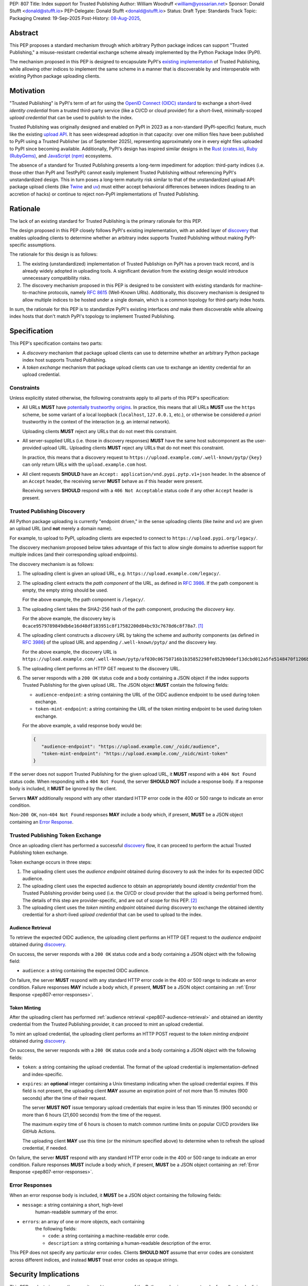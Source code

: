 PEP: 807
Title: Index support for Trusted Publishing
Author: William Woodruff <william@yossarian.net>
Sponsor: Donald Stufft <donald@stufft.io>
PEP-Delegate: Donald Stufft <donald@stufft.io>
Status: Draft
Type: Standards Track
Topic: Packaging
Created: 19-Sep-2025
Post-History: `08-Aug-2025 <https://discuss.python.org/t/103067>`__,

Abstract
========

This PEP proposes a standard mechanism through which arbitrary
Python package indices can support "Trusted Publishing," a misuse-resistant
credential exchange scheme already implemented by the Python Package Index
(PyPI).

The mechanism proposed in this PEP is designed to encapsulate PyPI's
`existing implementation <https://docs.pypi.org/trusted-publishers/>`_
of Trusted Publishing, while allowing other indices to implement the same
scheme in a manner that is discoverable by and interoperable with existing
Python package uploading clients.

Motivation
==========

"Trusted Publishing" is PyPI's term of art for using the
`OpenID Connect (OIDC) standard <https://openid.net/connect/>`_
to exchange a short-lived *identity credential* from a trusted
third-party service (like a CI/CD or cloud provider) for a short-lived,
minimally-scoped *upload credential* that can be used to publish
to the index.

Trusted Publishing was originally designed and enabled on PyPI in 2023 as
a non-standard (PyPI-specific) feature, much like the existing
`upload API <https://docs.pypi.org/api/upload/>`__. It has seen
widespread adoption in that capacity: over one million files have been published
to PyPI using a Trusted Publisher (as of September 2025), representing
approximately one in every eight files uploaded to PyPI since becoming
available. Additionally, PyPI's design has inspired similar designs in the
`Rust (crates.io) <https://crates.io/docs/trusted-publishing>`_,
`Ruby (RubyGems) <https://guides.rubygems.org/trusted-publishing/>`_, and
`JavaScript (npm) <https://docs.npmjs.com/trusted-publishers>`_ ecosystems.

The absence of a standard for Trusted Publishing presents a long-term
impediment for adoption: third-party indices (i.e. those other than
PyPI and TestPyPI) cannot easily implement Trusted Publishing without
referencing PyPI's unstandardized design. This in turn poses a long-term
maturity risk similar to that of the unstandardized upload API: package upload
clients (like `Twine <https://twine.readthedocs.io/en/stable/>`_ and
`uv <https://docs.astral.sh/uv/>`_) must either accept behavioral differences
between indices (leading to an accretion of hacks) or continue to reject
non-PyPI implementations of Trusted Publishing.

Rationale
=========

The lack of an existing standard for Trusted Publishing is the primary
rationale for this PEP.

The design proposed in this PEP closely follows PyPI's existing implementation,
with an added layer of `discovery <Trusted Publishing Discovery>`__
that enables uploading clients to determine whether an arbitrary index
supports Trusted Publishing without making PyPI-specific assumptions.

The rationale for this design is as follows:

1. The existing (unstandardized) implementation of Trusted Publishign on PyPI
   has a proven track record, and is already widely adopted in uploading tools.
   A significant deviation from the existing design would introduce
   unnecessary compatibility risks.
2. The discovery mechanism proposed in this PEP is designed to be
   consistent with existing standards for machine-to-machine protocols,
   namely :rfc:`8615` (Well-Known URIs). Additionally, this discovery mechanism
   is designed to allow multiple indices to be hosted under a single
   domain, which is a common topology for third-party index hosts.

In sum, the rationale for this PEP is to standardize PyPI's existing
interfaces *and* make them discoverable while allowing index hosts
that don't match PyPI's topology to implement Trusted Publishing.

Specification
=============

This PEP's specification contains two parts:

* A *discovery* mechanism that package upload clients can use to determine
  whether an arbitrary Python package index host supports Trusted Publishing.
* A *token exchange* mechanism that package upload clients can use to
  exchange an identity credential for an upload credential.


Constraints
-----------

Unless explicitly stated otherwise, the following constraints
apply to all parts of this PEP's specification:

* All URLs **MUST** have `potentially trustworthy origins
  <https://www.w3.org/TR/secure-contexts/#potentially-trustworthy-origins>`__.
  In practice, this means that all URLs **MUST** use the ``https``
  scheme, be some variant of a local loopback (``localhost``,
  ``127.0.0.1``, etc.), or otherwise be considered *a priori* trustworthy
  in the context of the interaction (e.g. an internal network).

  Uploading clients **MUST** reject any URLs that do not meet this constraint.

* All server-supplied URLs (i.e. those in discovery responses) **MUST**
  have the same host subcomponent as the user-provided upload URL. Uploading
  clients **MUST** reject any URLs that do not meet this constraint.

  In practice, this means that a discovery request to
  ``https://upload.example.com/.well-known/pytp/{key}`` can only
  return URLs with the ``upload.example.com`` host.

* All client requests **SHOULD** have an
  ``Accept: application/vnd.pypi.pytp.v1+json`` header. In the absence of
  an ``Accept`` header, the receiving server **MUST** behave as if this header
  were present.

  Receiving servers **SHOULD** respond with a ``406 Not Acceptable``
  status code if any other ``Accept`` header is present.


Trusted Publishing Discovery
----------------------------

All Python package uploading is currently "endpoint driven," in the sense
uploading clients (like *twine* and *uv*) are given an upload URL (and
**not** merely a domain name).

For example, to upload to PyPI, uploading clients are expected to connect
to ``https://upload.pypi.org/legacy/``.

The discovery mechanism proposed below takes advantage of this fact to
allow single domains to advertise support for multiple indices
(and their corresponding upload endpoints).

The discovery mechanism is as follows:

1. The uploading client is given an upload URL, e.g.
   ``https://upload.example.com/legacy/``.

2. The uploading client extracts the *path component* of the URL,
   as defined in :rfc:`3986`. If the path component is empty,
   the empty string should be used.

   For the above example, the path component is
   ``/legacy/``.

3. The uploading client takes the SHA2-256 hash of the path component,
   producing the *discovery key*.

   For the above example, the discovery key is
   ``0cace9579789849db6e16d48df183951c8f17582200d84bc93c7678d6c8f78a7``. [#fn-hash]_

4. The uploading client constructs a *discovery URL* by taking the
   scheme and authority components (as defined in :rfc:`3986`)
   of the upload URL and appending ``/.well-known/pytp/``
   and the discovery key.

   For the above example, the discovery URL is
   ``https://upload.example.com/.well-known/pytp/af030c06750716b1b35852298fe852b90def13dcbd012a5fe5148470f1206bfc``.

5. The uploading client performs an HTTP GET request to the discovery URL.

6. The server responds with a ``200 OK`` status code and a body
   containing a JSON object if the index supports Trusted Publishing
   for the given upload URL. The JSON object **MUST** contain the following
   fields:

   - ``audience-endpoint``: a string containing the URL of the OIDC
     audience endpoint to be used during token exchange.
   - ``token-mint-endpoint``: a string containing the URL of the
     token minting endpoint to be used during token exchange.

   For the above example, a valid response body would be:

   .. code-block:: json

      {
         "audience-endpoint": "https://upload.example.com/_/oidc/audience",
         "token-mint-endpoint": "https://upload.example.com/_/oidc/mint-token"
      }

If the server does not support Trusted Publishing for the given
upload URL, it **MUST** respond with a ``404 Not Found`` status code.
When responding with a ``404 Not Found``, the server **SHOULD NOT**
include a response body. If a response body is included, it **MUST**
be ignored by the client.

Servers **MAY** additionally respond with any other standard HTTP
error code in the 400 or 500 range to indicate an error condition.

Non-``200 OK``, non-``404 Not Found`` responses **MAY** include a body which,
if present, **MUST** be a JSON object containing an
`Error Response <Error Responses>`_.

.. _pep807-token-exchange:

Trusted Publishing Token Exchange
---------------------------------

Once an uploading client has performed a successful
`discovery <Trusted Publishing Discovery>`__ flow, it can proceed to perform
the actual Trusted Publishing token exchange.

Token exchange occurs in three steps:

1. The uploading client uses the *audience endpoint* obtained
   during discovery to ask the index for its expected OIDC audience.
2. The uploading client uses the expected audience to obtain an
   appropriately bound *identity credential* from the Trusted Publishing
   provider being used (i.e. the CI/CD or cloud provider that the upload
   is being performed from). The details of this step are provider-specific,
   and are out of scope for this PEP. [#fn-oidc]_
3. The uploading client uses the *token minting endpoint* obtained
   during discovery to exchange the obtained identity credential
   for a short-lived *upload credential* that can be used to upload
   to the index.

.. _pep807-audience-retrieval:

Audience Retrieval
~~~~~~~~~~~~~~~~~~

To retrieve the expected OIDC audience, the uploading client performs
an HTTP GET request to the *audience endpoint* obtained during
`discovery <Trusted Publishing Discovery>`__.

On success, the server responds with a ``200 OK`` status code and a body
containing a JSON object with the following field:

- ``audience``: a string containing the expected OIDC audience.

On failure, the server **MUST** respond with any standard HTTP
error code in the 400 or 500 range to indicate an error condition.
Failure responses **MAY** include a body which, if present,
**MUST** be a JSON object containing an
:ref:`Error Response <pep807-error-responses>`.

.. _token-minting:

Token Minting
~~~~~~~~~~~~~

After the uploading client has performed
:ref:`audience retrieval <pep807-audience-retrieval>` and obtained an
identity credential from the Trusted Publishing provider, it can
proceed to mint an upload credential.

To mint an upload credential, the uploading client performs
an HTTP POST request to the *token minting endpoint* obtained during
`discovery <Trusted Publishing Discovery>`__.

On success, the server responds with a ``200 OK`` status code and a body
containing a JSON object with the following fields:

- ``token``: a string containing the upload credential. The format
  of the upload credential is implementation-defined and index-specific.
- ``expires``: an **optional** integer containing a Unix timestamp
  indicating when the upload credential expires. If this field is not
  present, the uploading client **MAY** assume an expiration point
  of not more than 15 minutes (900 seconds) after the time of
  their request.

  The server **MUST NOT** issue temporary upload credentials
  that expire in less than 15 minutes (900 seconds) or more than
  6 hours (21,600 seconds) from the time of the request.

  The maximum expiry time of 6 hours is chosen to match common runtime limits
  on popular CI/CD providers like GitHub Actions.

  The uploading client **MAY** use this time (or the minimum specified
  above) to determine when to refresh the upload credential, if needed.

On failure, the server **MUST** respond with any standard HTTP
error code in the 400 or 500 range to indicate an error condition.
Failure responses **MUST** include a body which, if present,
**MUST** be a JSON object containing an :ref:`Error Response <pep807-error-responses>`.

.. _pep807-error-responses:

Error Responses
---------------

When an error response body is included, it **MUST** be a JSON object
containing the following fields:

- ``message``: a string containing a short, high-level
    human-readable summary of the error.

- ``errors``: an array of one or more objects, each containing
    the following fields:

    - ``code``: a string containing a machine-readable error code.
    - ``description``: a string containing a human-readable
      description of the error.

This PEP does not specify any particular error codes. Clients **SHOULD NOT**
assume that error codes are consistent across different indices, and instead
**MUST** treat error codes as opaque strings.

Security Implications
=====================

This PEP seeks to improve the security and transparency of the Python packaging
ecosystem by formally standardizing the Trusted Publishing flow already
used by PyPI.

This PEP does not identify any positive or negative security implications
associated with the Trusted Publishing discovery or exchange flows themselves.

Separately from the flows, Trusted Publishing *itself* has a
`security model on PyPI <https://docs.pypi.org/trusted-publishers/security-model/>`_
and is considered to be a more secure alternative to long-lived
API tokens or passwords. The primary positive security implications of
Trusted Publishing are:

- All issued upload credentials are short-lived and can be minimally scoped,
  limiting the "blast radius" of a compromised credential. In particular,
  automatic expiry means that attackers cannot mount "harvest now, use later"
  campaigns against packages that use Trusted Publishing.
- Trusted Publishing conceptually links an uploaded package to the identity
  of the CI/CD or cloud provider that's authorized to upload it. This linkage
  is implicit from the perspective of downstream consumers, but can be made
  explicit through :pep:`740` attestations or (less formally)
  `URL verification <https://docs.pypi.org/project_metadata/#via-trusted-publishing>`_.

Backwards Compatibility
=======================

This PEP does not change any existing behavior and is fully backwards compatible
with existing upload clients and indices.

Existing clients that perform PyPI's non-standard Trusted Publishing
upload flow will continue to work as before, as will existing uploads
to all indices that do not implement Trusted Publishing.

How To Teach This
=================

This PEP is a *formalization* of Trusted Publishing, which has already
seen widespread adoption in the Python packaging ecosystem. That adoption
has been accompanied by a variety of educational resources on
adopting Trusted Publishing as an end user, including:

* Python Packaging User Guide: :ref:`packaging:trusted-publishing`
* PyPI: `Publishing to PyPI with a Trusted Publisher
  <https://docs.pypi.org/trusted-publishers/>`__
* pyOpenSci: `Setup Trusted Publishing for secure and automated publishing via GitHub Actions
  <https://www.pyopensci.org/python-package-guide/tutorials/trusted-publishing.html>`__

Rejected Ideas
==============

"Lateral" Discovery
-------------------

This PEP's discovery mechanism uses the ``.well-known`` location scheme
defined in :rfc:`8615`. This scheme is widely adopted by machine-to-machine
protocols, including OpenID Connect itself (for `OpenID Connect Discovery
<https://openid.net/specs/openid-connect-discovery-1_0.html>`__).

An alternative idea considered was to use a "lateral" discovery mechanism,
in which the uploading client would attempt discovery by constructing a
adjacent path relative to the upload URL. For example, for
``https://upload.example.com/legacy/``, the uploading client would
attempt to discover Trusted Publishing support at
``https://upload.example.com/legacy/pytp`` (or some equivalent).

The advantage of this approach is that it doesn't require index operators
to have control over their (sub-)domain, which the ``.well-known`` scheme
expects (as well-known URIs can only be served from the root of a domain).

However, this approach also has downsides:

* It assumes that arbitrary indices can provide an adjacent path without
  interfering with existing functionality, which isn't necessarily true.
  For example, a given third-party implementation may already use
  all routes under ``/legacy/{*}`` for other purposes.
* It's less consistent with existing machine-to-machine protocol
  conventions, which overwhelmingly use the ``.well-known`` scheme. Developing
  a custom location scheme here would require additional informational
  materials for server administrators and operators who are accustomed
  to the ``.well-known`` scheme.

"Implicit" Discovery
--------------------

Another alternative idea considered was the perform "implicit" discovery,
similar to what PyPI currently does for Trusted Publishing: instead of an
explicit `discovery <Trusted Publishing Discovery>`__ step, the uploading client could jump
straight to attempting the audience and token minting steps, and
handle any errors that arise.

The advantage of this approach is simplicity: it eliminates the network
round-trip needed for the discovery step, and eliminates the indirection
of obtaining the audience and token minting endpoints from the discovery
response.

This approach too has downsides:

* It implicitly limits a given domain to a single index/upload implementation,
  since the implicit "discovery" step on PyPI is to construct the audience
  and token minting endpoints against the base domain of the upload URL.
  This limitation is acceptable in the context of a single index host
  like PyPI, but does not generalize to other index topologies (like
  index hosts that provide isolated private indices).
* It relies on entirely static endpoint construction rules for
  the audience and token minting endpoints, which means significant disruption
  to existing clients if those endpoints ever need to change.


Footnotes
=========

.. [#fn-hash]
               .. code-block:: python

                  >>> import hashlib
                  ...
                  ... path = "/legacy/"
                  ... key = hashlib.sha256(path.encode("utf-8")).hexdigest()
                  ... print(key)
                  0cace9579789849db6e16d48df183951c8f17582200d84bc93c7678d6c8f78a7

.. [#fn-oidc] Widely used CI/CD and cloud providers variously implement "ambient"
              OIDC token retrieval mechanisms that aren't standardized.
              These various mechanisms are currently abstracted over by
              existing components of the Python packaging ecosystem,
              such as the :pypi:`id` package.

Copyright
=========

This document is placed in the public domain or under the
CC0-1.0-Universal license, whichever is more permissive.
